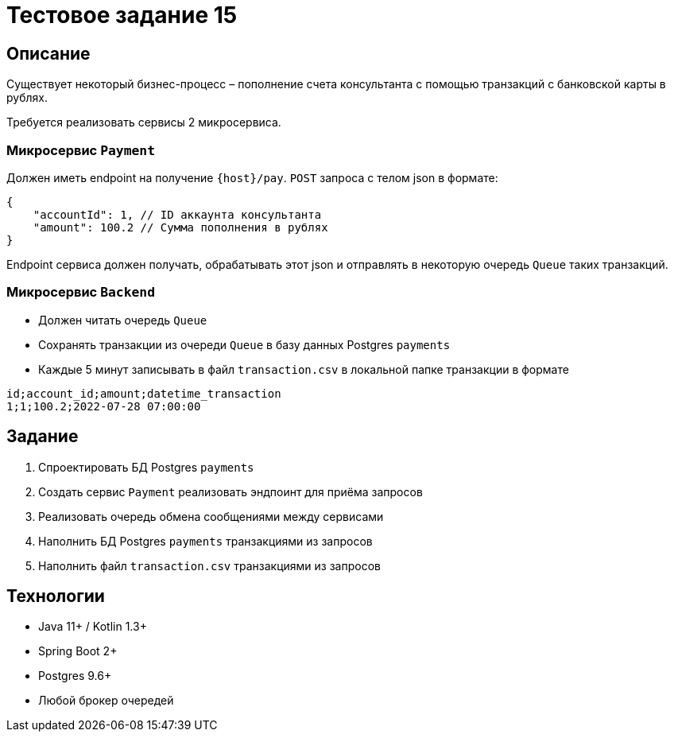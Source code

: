 = Тестовое задание 15

== Описание

Существует некоторый бизнес-процесс – пополнение счета консультанта с помощью транзакций с
банковской карты в рублях.

Требуется реализовать сервисы 2 микросервиса.

=== Микросервис `Payment`

Должен иметь endpoint на получение `{host}/pay`. `POST` запроса с телом json в формате:

[source, json]
----
{
    "accountId": 1, // ID аккаунта консультанта
    "amount": 100.2 // Сумма пополнения в рублях
}
----

Endpoint сервиса должен получать, обрабатывать этот json и отправлять в некоторую очередь
`Queue` таких транзакций.

=== Микросервис `Backend`

- Должен читать очередь `Queue`
- Сохранять транзакции из очереди `Queue` в базу данных Postgres `payments`
- Каждые 5 минут записывать в файл `transaction.csv` в локальной папке транзакции в
формате

[source, csv]
----
id;account_id;amount;datetime_transaction
1;1;100.2;2022-07-28 07:00:00
----

== Задание

1. Спроектировать БД Postgres `payments`
2. Создать сервис `Payment` реализовать эндпоинт для приёма запросов
3. Реализовать очередь обмена сообщениями между сервисами
4. Наполнить БД Postgres `payments` транзакциями из запросов
5. Наполнить файл `transaction.csv` транзакциями из запросов

== Технологии

* Java 11+ / Kotlin 1.3+
* Spring Boot 2+
* Postgres 9.6+
* Любой брокер очередей
